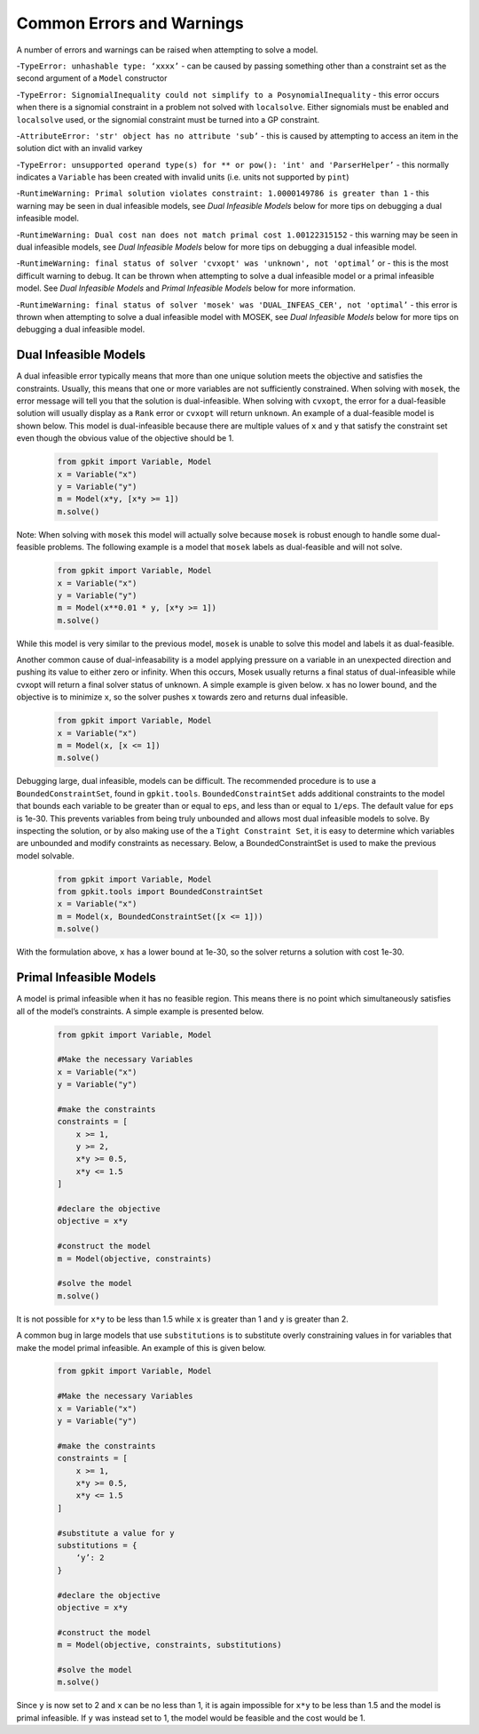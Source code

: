 Common Errors and Warnings
*********************

A number of errors and warnings can be raised when attempting to solve a model.
 
-``TypeError: unhashable type: ‘xxxx’`` - can be caused by passing something other than a constraint set as the second argument of a ``Model`` constructor
 
-``TypeError: SignomialInequality could not simplify to a PosynomialInequality`` - this error occurs when there is a signomial constraint in a problem not solved with ``localsolve``. Either signomials must be enabled and ``localsolve`` used, or the signomial constraint must be turned into a GP constraint.
 
-``AttributeError: 'str' object has no attribute 'sub’`` - this is caused by attempting to access an item in the solution dict with an invalid varkey
 
-``TypeError: unsupported operand type(s) for ** or pow(): 'int' and 'ParserHelper’`` - this normally indicates a ``Variable`` has been created with invalid units (i.e. units not supported by ``pint``)
 
-``RuntimeWarning: Primal solution violates constraint: 1.0000149786 is greater than 1`` - this warning may be seen in dual infeasible models, see *Dual Infeasible Models* below for more tips on debugging a dual infeasible model.

-``RuntimeWarning: Dual cost nan does not match primal cost 1.00122315152`` - this warning may be seen in dual infeasible models, see *Dual Infeasible Models* below for more tips on debugging a dual infeasible model.

-``RuntimeWarning: final status of solver 'cvxopt' was 'unknown', not 'optimal’`` or - this is the most difficult warning to debug. It can be thrown when attempting to solve a dual infeasible model or a primal infeasible model. See *Dual Infeasible Models* and *Primal Infeasible Models* below for more information.

-``RuntimeWarning: final status of solver 'mosek' was 'DUAL_INFEAS_CER', not 'optimal’`` - this error is thrown when attempting to solve a dual infeasible model with MOSEK,  see *Dual Infeasible Models* below for more tips on debugging a dual infeasible model.


Dual Infeasible Models
=============

A dual infeasible error typically means that more than one unique solution meets the objective and satisfies the constraints. Usually, this means that one or more variables are not sufficiently constrained.  When solving with ``mosek``, the error message will tell you that the solution is dual-infeasible.  When solving with ``cvxopt``, the error for a dual-feasible solution will usually display as a ``Rank`` error or ``cvxopt`` will return ``unknown``.  An example of a dual-feasible model is shown below. This model is dual-infeasible because there are multiple values of ``x`` and ``y`` that satisfy the constraint set even though the obvious value of the objective should be 1.
 
 .. code-block:: python
 
     from gpkit import Variable, Model
     x = Variable("x")
     y = Variable("y")
     m = Model(x*y, [x*y >= 1])
     m.solve()
 
Note: When solving with ``mosek`` this model will actually solve because ``mosek`` is robust enough to handle some dual-feasible problems. The following example is a model that ``mosek`` labels as dual-feasible and will not solve. 
 
 .. code-block:: python
 
     from gpkit import Variable, Model
     x = Variable("x")
     y = Variable("y")
     m = Model(x**0.01 * y, [x*y >= 1])
     m.solve()
 
While this model is very similar to the previous model, ``mosek`` is unable to solve this model and labels it as dual-feasible.

Another common cause of dual-infeasability is a model applying pressure on a variable in an unexpected direction and pushing its value to either zero or infinity. When this occurs, Mosek usually returns a final status of dual-infeasible while cvxopt will return a final solver status of unknown. A simple example is given below. ``x`` has no lower bound, and the objective is to minimize ``x``, so the solver pushes ``x`` towards zero and returns dual infeasible.

 .. code-block:: python
 
     from gpkit import Variable, Model
     x = Variable("x")
     m = Model(x, [x <= 1])
     m.solve()

Debugging large, dual infeasible, models can be difficult. The recommended procedure is to use a ``BoundedConstraintSet``, found in ``gpkit.tools``. ``BoundedConstraintSet`` adds additional constraints to the model that bounds each variable to be greater than or equal to ``eps``, and less than or equal to ``1/eps``. The default value for ``eps`` is 1e-30. This prevents variables from being truly unbounded and allows most dual infeasible models to solve. By inspecting the solution, or by also making use of the a ``Tight Constraint Set``, it is easy to determine which variables are unbounded and modify constraints as necessary. Below, a BoundedConstraintSet is used to make the previous model solvable.

  .. code-block:: python
 
     from gpkit import Variable, Model
     from gpkit.tools import BoundedConstraintSet
     x = Variable("x")
     m = Model(x, BoundedConstraintSet([x <= 1]))
     m.solve()

With the formulation above, ``x`` has a lower bound at 1e-30, so the solver returns a solution with cost 1e-30.


Primal Infeasible Models
=============

A model is primal infeasible when it has no feasible region. This means there is no point which simultaneously satisfies all of the model’s constraints. A simple example is presented below.

  .. code-block:: python
 
     from gpkit import Variable, Model

     #Make the necessary Variables
     x = Variable("x")
     y = Variable("y")

     #make the constraints
     constraints = [
         x >= 1,
         y >= 2,
         x*y >= 0.5,
         x*y <= 1.5
     ]
  
     #declare the objective
     objective = x*y

     #construct the model
     m = Model(objective, constraints)

     #solve the model
     m.solve()

It is not possible for ``x*y`` to be less than 1.5 while ``x`` is greater than 1 and ``y`` is greater than 2.

A common bug in large models that use ``substitutions`` is to substitute overly constraining values in for variables that make the model primal infeasible. An example of this is given below.

  .. code-block:: python
 
     from gpkit import Variable, Model

     #Make the necessary Variables
     x = Variable("x")
     y = Variable("y")

     #make the constraints
     constraints = [
         x >= 1,
         x*y >= 0.5,
         x*y <= 1.5
     ]

     #substitute a value for y
     substitutions = {
         ‘y’: 2
     }
  
     #declare the objective
     objective = x*y

     #construct the model
     m = Model(objective, constraints, substitutions)

     #solve the model
     m.solve()

Since ``y`` is now set to 2 and ``x`` can be no less than 1, it is again impossible for ``x*y`` to be less than 1.5 and the model is primal infeasible. If ``y`` was instead set to 1, the model would be feasible and the cost would be 1.